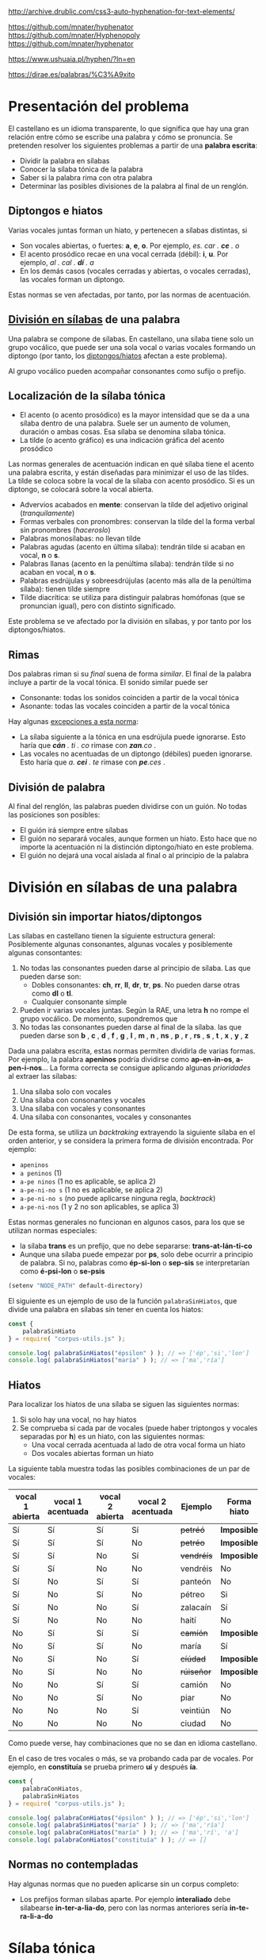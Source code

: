 

http://archive.drublic.com/css3-auto-hyphenation-for-text-elements/

https://github.com/mnater/hyphenator
https://github.com/mnater/Hyphenopoly
https://github.com/mnater/hyphenator

https://www.ushuaia.pl/hyphen/?ln=en

https://dirae.es/palabras/%C3%A9xito


* Presentación del problema

El castellano es un idioma transparente, lo que significa que hay una gran relación entre cómo se escribe una palabra y cómo se pronuncia. Se pretenden resolver los siguientes problemas a partir de una *palabra escrita*:
- Dividir la palabra en sílabas
- Conocer la sílaba tónica de la palabra
- Saber si la palabra rima con otra palabra
- Determinar las posibles divisiones de la palabra al final de un renglón.



#+BEGIN_SRC dot :file ./dependencias-entre-problemas.svg :exports results :cmd dot :cmdline -Tsvg
digraph {
                compound=true
                label=""
                node [shape="ellipse",margin=0]

                "Palabra escrita" -> "Sílabas (ignorando tildes e hiatos)"
                "Normas de formación de sílabas" -> "Sílabas (ignorando tildes e hiatos)"
                "Sílabas (ignorando tildes e hiatos)" -> División
                "Sílabas (ignorando tildes e hiatos)" -> "Sílabas"
                "Sílabas" -> "Sílaba tónica"
                "Normas de acentuación" -> "Sílaba tónica"
                "Normas de acentuación" -> "Sílabas"
                "Normas de acentuación" -> "Diptongo/hiato"
                "Diptongo/hiato" -> "Normas de acentuación" 
                "Sílaba tónica" -> "Vocal tónica"
                "Vocal tónica" -> Rimas
                
}
#+end_src

#+RESULTS:
[[file:./dependencias-entre-problemas.svg]]



** <<diptongos-hiatos>> Diptongos e hiatos
Varias vocales juntas forman un hiato, y pertenecen a sílabas distintas, si
- Son vocales abiertas, o fuertes: *a*, *e*, *o*. Por ejemplo, /es. car . *ce* . o/
- El acento prosódico recae en una vocal cerrada (débil): *i*, *u*. Por ejemplo, /al . cal . *dí* . a/
- En los demás casos (vocales cerradas y abiertas, o vocales cerradas), las vocales forman un diptongo.

Estas normas se ven afectadas, por tanto, por las normas de acentuación.


** [[http://tulengua.es/es/separar-en-silabas][División en sílabas]] de una palabra
Una palabra se compone de sílabas. En castellano, una sílaba tiene solo un grupo vocálico, que puede ser una sola vocal o varias vocales formando un diptongo (por tanto, los [[diptongos-hiatos][diptongos/hiatos]] afectan a este problema).

Al grupo vocálico pueden acompañar consonantes como sufijo o prefijo.

** Localización de la sílaba tónica
- El acento (o acento prosódico) es la mayor intensidad que se da a una sílaba dentro de una palabra. Suele ser un aumento de volumen, duración o ambas cosas. Esa sílaba se denomina sílaba tónica.
- La tilde (o acento gráfico) es una indicación gráfica del acento prosódico

Las normas generales de acentuación indican en qué sílaba tiene el acento una palabra escrita, y están diseñadas para minimizar el uso de las tildes. La tilde se coloca sobre la vocal de la sílaba con acento prosódico. Si es un diptongo, se colocará sobre la vocal abierta.
- Advervios acabados en *mente*: conservan la tilde del adjetivo original (/tranquilamente/)
- Formas verbales con pronombres: conservan la tilde del la forma verbal sin pronombres (/haceroslo/)
- Palabras monosílabas: no llevan tilde
- Palabras agudas (acento en última sílaba): tendrán tilde si acaban en vocal, *n* o *s*.
- Palabras llanas (acento en la penúltima sílaba): tendrán tilde si no acaban en vocal, *n* o *s*.
- Palabras esdrújulas y sobreesdrújulas (acento más alla de la penúltima sílaba): tienen tilde siempre
- Tilde diacrítica: se utiliza para distinguir palabras homófonas (que se  pronuncian igual), pero con distinto significado. 

Este problema se ve afectado por la división en sílabas, y por tanto por los diptongos/hiatos.

** Rimas
Dos palabras riman si su /final/ suena de forma /similar/. El final de la palabra incluye a partir de la vocal tónica. El sonido similar puede ser
- Consonante: todas los sonidos coinciden a partir de la vocal tónica
- Asonante: todas las vocales coinciden a partir de la vocal tónica

Hay algunas [[https://lengualdia.blogspot.com/2012/02/excepciones-de-la-rima-los-diptongos-y.html?m=1][excepciones a esta norma]]:
- La sílaba siguiente a la tónica en una esdrújula puede ignorarse. Esto haría que /*cán* . ti . co/ rimase con /*zan*.co/ . 
- Las vocales no acentuadas de un diptongo (débiles) pueden ignorarse. Esto haría que /a. *cei* . te/ rimase con /*pe*.ces/ .

** División de palabra
Al final del renglón, las palabras pueden dividirse con un guión. No todas las posiciones son posibles:
- El guión irá siempre entre sílabas
- El guión no separará vocales, aunque formen un hiato. Esto hace que no importe la acentuación ni la distinción diptongo/hiato en este problema.
- El guión no dejará una vocal aislada al final o al principio de la palabra

* División en sílabas de una palabra

** División sin importar hiatos/diptongos
Las sílabas en castellano tienen la siguiente estructura general: Posiblemente algunas consonantes, algunas vocales y posiblemente algunas consontantes:
1. No todas las consonantes pueden darse al principio de sílaba. Las que pueden darse son:
   - Dobles consonantes: *ch*, *rr*, *ll*, *dr*, *tr*, *ps*. No pueden darse otras como *dl* o *tl*.
   - Cualquier consonante simple
2. Pueden ir varias vocales juntas. Según la RAE, una letra *h* no rompe el grupo vocálico. De momento, supondremos que
3. No todas las consonantes pueden darse al final de la sílaba. las que pueden darse son *b* , *c* , *d* , *f* , *g* , *l* , *m* , *n* , *ns* , *p* , *r* , *rs* , *s* , *t* , *x* , *y* , *z*

Dada una palabra escrita, estas normas permiten dividirla de varias formas. Por ejemplo, la palabra *apeninos* podría dividirse como *ap-en-in-os*, *a-pen-i-nos*... La forma correcta se consigue aplicando algunas /prioridades/ al extraer las sílabas:
1. Una sílaba solo con vocales
2. Una sílaba con consonantes y vocales
3. Una sílaba con vocales y consonantes
4. Una sílaba con consonantes, vocales y consonantes

De esta forma, se utiliza un /backtraking/ extrayendo la siguiente sílaba en el orden anterior, y se considera la primera forma de división encontrada. Por ejemplo:
- ~apeninos~ 
- ~a peninos~ (1)
- ~a-pe ninos~ (1 no es aplicable, se aplica 2)
- ~a-pe-ni-no s~ (1 no es aplicable, se aplica 2)
- ~a-pe-ni-no s~ (no puede aplicarse ninguna regla, /backtrack/)
- ~a-pe-ni-nos~ (1 y 2 no son aplicables, se aplica 3)


Estas normas generales no funcionan en algunos casos, para los que se utilizan normas especiales:
- la sílaba *trans* es un prefijo, que no debe separarse: *trans-at-lán-ti-co*
- Aunque una sílaba puede empezar por *ps*, solo debe ocurrir a principio de palabra. Si no, palabras como *ép-si-lon* o *sep-sis* se interpretarían como *é-psi-lon* o *se-psis*

#+begin_src emacs-lisp :export nil
(setenv "NODE_PATH" default-directory)
#+end_src


El siguiente es un ejemplo de uso de la función =palabraSinHiatos=, que divide una palabra en sílabas sin tener en cuenta los hiatos:

#+begin_src typescript :export code
const {
    palabraSinHiato
} = require( "corpus-utils.js" );

console.log( palabraSinHiatos("épsilon" ) ); // => ['ép','si','lon']
console.log( palabraSinHiatos("maría" ) ); // => ['ma','ría']
#+end_src


** Hiatos
Para localizar los hiatos de una sílaba se siguen las siguientes normas:
1. Si solo hay una vocal, no hay hiatos
2. Se comprueba si cada par de vocales (puede haber triptongos y vocales separadas por *h*) es un hiato, con las siguientes normas:
   - Una vocal cerrada acentuada al lado de otra vocal forma un hiato
   - Dos vocales abiertas forman un hiato

La siguiente tabla muestra todas las posibles combinaciones de un par de vocales:
   | vocal 1 abierta | vocal 1 acentuada | vocal 2 abierta | vocal 2 acentuada | Ejemplo    | Forma hiato |
   |-----------------+-------------------+-----------------+-------------------+------------+-------------|
   | Sí              | Sí                | Sí              | Sí                | +petréó+   | *Imposible* |
   | Sí              | Sí                | Sí              | No                | +petréo+   | *Imposible* |
   | Sí              | Sí                | No              | Sí                | +vendréís+ | *Imposible* |
   | Sí              | Sí                | No              | No                | vendréis   | No          |
   | Sí              | No                | Sí              | Sí                | panteón    | No          |
   | Sí              | No                | Sí              | No                | pétreo     | Si          |
   | Sí              | No                | No              | Sí                | zalacaín   | Sí          |
   | Sí              | No                | No              | No                | haití      | No          |
   | No              | Sí                | Sí              | Sí                | +camíón+   | *Imposible* |
   | No              | Sí                | Sí              | No                | maría      | Sí          |
   | No              | Sí                | No              | Sí                | +cíúdad+   | *Imposible* |
   | No              | Sí                | No              | No                | +rúiseñor+ | *Imposible* |
   | No              | No                | Sí              | Sí                | camión     | No          |
   | No              | No                | Sí              | No                | piar       | No          |
   | No              | No                | No              | Sí                | veintiún   | No          |
   | No              | No                | No              | No                | ciudad     | No          |

Como puede verse, hay combinaciones que no se dan en idioma castellano. 

En el caso de tres vocales o más, se va probando cada par de vocales. Por ejemplo, en *constituía* se prueba primero *uí* y después *ía*.


#+begin_src typescript :export code
const {
    palabraConHiatos,
    palabraSinHiatos
} = require( "corpus-utils.js" );

console.log( palabraConHiatos("épsilon" ) ); // => ['ép','si','lon']
console.log( palabraSinHiatos("maría" ) ); // => ['ma','ría']
console.log( palabraConHiatos("maría" ) ); // => ['ma','rí', 'a']
console.log( palabraConHiatos("constituía" ) ); // => []
#+end_src

#+RESULTS:
: ../../../../tmp/babel-sFYEMx/ts-src-arenLg.ts(4,5): error TS2580: Cannot find name 'require'. Do you need to install type definitions for node? Try `npm i @types/node`.
: [ 'ép', 'si', 'lon' ]
: [ 'ma', 'ría' ]
: [ 'ma', 'rí', 'a' ]
: [ 'cons', 'ti', 'tuía' ]


** Normas no contempladas
Hay algunas normas que no pueden aplicarse sin un corpus completo:
- Los prefijos forman sílabas aparte. Por ejemplo *interaliado* debe silabearse *in-ter-a-lia-do*, pero con las normas anteriores sería *in-te-ra-li-a-do*


* Sílaba tónica

- El sufijo *mente* no cambia la sílaba tónica del adjetivo que modifica. Además, se mantiene el acento ortográfico del adjetivo original (aunque el adverbio sea una palabra esdrújula). Por ejemplo, de /a . gra . *da* . ble/ se obtiene /a . gra . *da* . ble . men . te/.
- Los pronombres enclíticos, al igual que el sufijo *mente*, no cambian adsfadfadsf 
asf
asdf 
adf
asd
f a
s
af








